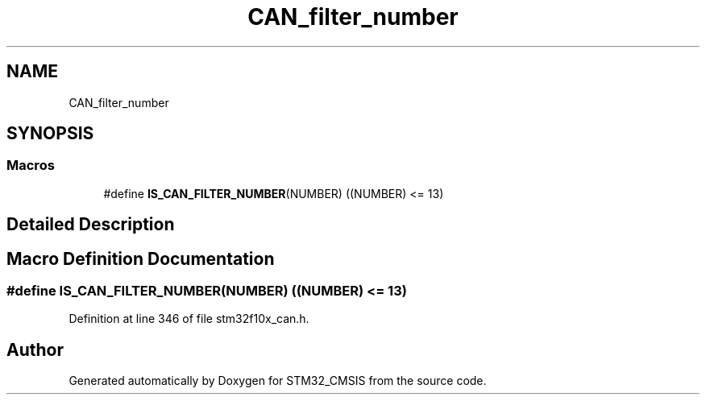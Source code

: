 .TH "CAN_filter_number" 3 "Sun Apr 16 2017" "STM32_CMSIS" \" -*- nroff -*-
.ad l
.nh
.SH NAME
CAN_filter_number
.SH SYNOPSIS
.br
.PP
.SS "Macros"

.in +1c
.ti -1c
.RI "#define \fBIS_CAN_FILTER_NUMBER\fP(NUMBER)   ((NUMBER) <= 13)"
.br
.in -1c
.SH "Detailed Description"
.PP 

.SH "Macro Definition Documentation"
.PP 
.SS "#define IS_CAN_FILTER_NUMBER(NUMBER)   ((NUMBER) <= 13)"

.PP
Definition at line 346 of file stm32f10x_can\&.h\&.
.SH "Author"
.PP 
Generated automatically by Doxygen for STM32_CMSIS from the source code\&.
